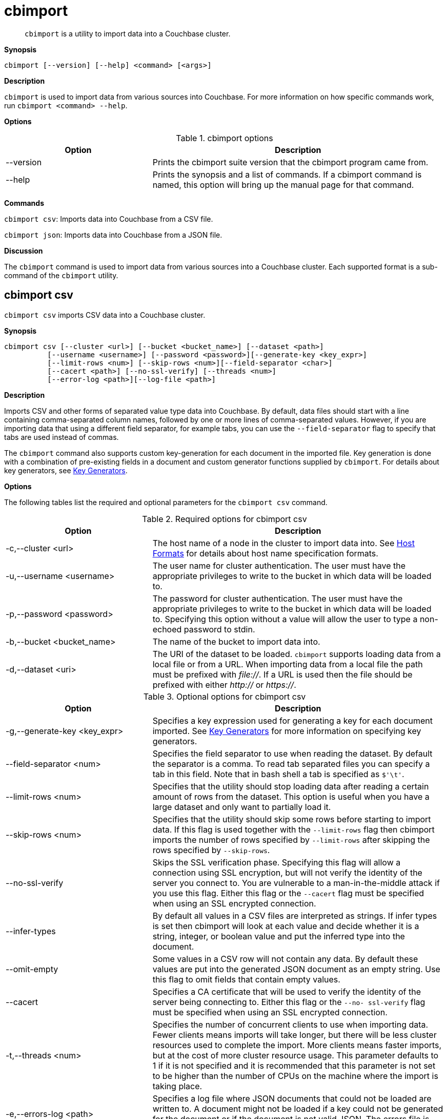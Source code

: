 [#topic_fsg_5d3_vx]
= cbimport

[abstract]
`cbimport` is a utility to import data into a Couchbase cluster.

*Synopsis*

----
cbimport [--version] [--help] <command> [<args>]
----

*Description*

[.cmd]`cbimport` is used to import data from various sources into Couchbase.
For more information on how specific commands work, run `cbimport <command> --help`.

*Options*

.cbimport options
[#table_t4f_cq3_vx,cols="1,2"]
|===
| Option | Description

| --version
| Prints the cbimport suite version that the cbimport program came from.

| --help
| Prints the synopsis and a list of commands.
If a cbimport command is named, this option will bring up the manual page for that command.
|===

*Commands*

[.cmd]`cbimport csv`: Imports data into Couchbase from a CSV file.

[.cmd]`cbimport json`: Imports data into Couchbase from a JSON file.

*Discussion*

The [.cmd]`cbimport` command is used to import data from various sources into a Couchbase cluster.
Each supported format is a sub-command of the [.cmd]`cbimport` utility.

== cbimport csv

`cbimport csv` imports CSV data into a Couchbase cluster.

*Synopsis*

----
cbimport csv [--cluster <url>] [--bucket <bucket_name>] [--dataset <path>]
          [--username <username>] [--password <password>][--generate-key <key_expr>]
          [--limit-rows <num>] [--skip-rows <num>][--field-separator <char>]
          [--cacert <path>] [--no-ssl-verify] [--threads <num>]
          [--error-log <path>][--log-file <path>]
----

*Description*

Imports CSV and other forms of separated value type data into Couchbase.
By default, data files should start with a line containing comma-separated column names, followed by one or more lines of comma-separated values.
However, if you are importing data that using a different field separator, for example tabs, you can use the `--field-separator` flag to specify that tabs are used instead of commas.

The [.cmd]`cbimport` command also supports custom key-generation for each document in the imported file.
Key generation is done with a combination of pre-existing fields in a document and custom generator functions supplied by [.cmd]`cbimport`.
For details about key generators, see <<key-generators-csv,Key Generators>>.

*Options*

The following tables list the required and optional parameters for the [.cmd]`cbimport csv` command.

.Required options for cbimport csv
[#table_thk_3q3_vx,cols="1,2"]
|===
| Option | Description

| -c,--cluster <url>
| The host name of a node in the cluster to import data into.
See <<host-formats-csv,Host Formats>> for details about host name specification formats.

| -u,--username <username>
| The user name for cluster authentication.
The user must have the appropriate privileges to write to the bucket in which data will be loaded to.

| -p,--password <password>
| The password for cluster authentication.
The user must have the appropriate privileges to write to the bucket in which data will be loaded to.
Specifying this option without a value will allow the user to type a non-echoed password to stdin.

| -b,--bucket <bucket_name>
| The name of the bucket to import data into.

| -d,--dataset <uri>
| The URI of the dataset to be loaded.
[.cmd]`cbimport` supports loading data from a local file or from a URL.
When importing data from a local file the path must be prefixed with [.path]_file://_.
If a URL is used then the file should be prefixed with either [.path]_http://_ or [.path]_https://_.
|===

.Optional options for cbimport csv
[#table_s21_mq3_vx,cols="1,2"]
|===
| Option | Description

| -g,--generate-key <key_expr>
| Specifies a key expression used for generating a key for each document imported.
See <<key-generators-csv,Key Generators>> for more information on specifying key generators.

| --field-separator <num>
| Specifies the field separator to use when reading the dataset.
By default the separator is a comma.
To read tab separated files you can specify a tab in this field.
Note that in bash shell a tab is specified as `$'\t'`.

| --limit-rows <num>
| Specifies that the utility should stop loading data after reading a certain amount of rows from the dataset.
This option is useful when you have a large dataset and only want to partially load it.

| --skip-rows <num>
| Specifies that the utility should skip some rows before starting to import data.
If this flag is used together with the `--limit-rows` flag then cbimport imports the number of rows specified by `--limit-rows` after skipping the rows specified by `--skip-rows`.

| --no-ssl-verify
| Skips the SSL verification phase.
Specifying this flag will allow a connection using SSL encryption, but will not verify the identity of the server you connect to.
You are vulnerable to a man-in-the-middle attack if you use this flag.
Either this flag or the `--cacert` flag must be specified when using an SSL encrypted connection.

| --infer-types
| By default all values in a CSV files are interpreted as strings.
If infer types is set then cbimport will look at each value and decide whether it is a string, integer, or boolean value and put the inferred type into the document.

| --omit-empty
| Some values in a CSV row will not contain any data.
By default these values are put into the generated JSON document as an empty string.
Use this flag to omit fields that contain empty values.

| --cacert
| Specifies a CA certificate that will be used to verify the identity of the server being connecting to.
Either this flag or the `--no- ssl-verify` flag must be specified when using an SSL encrypted connection.

| -t,--threads <num>
| Specifies the number of concurrent clients to use when importing data.
Fewer clients means imports will take longer, but there will be less cluster resources used to complete the import.
More clients means faster imports, but at the cost of more cluster resource usage.
This parameter defaults to 1 if it is not specified and it is recommended that this parameter is not set to be higher than the number of CPUs on the machine where the import is taking place.

| -e,--errors-log <path>
| Specifies a log file where JSON documents that could not be loaded are written to.
A document might not be loaded if a key could not be generated for the document or if the document is not valid JSON.
The errors file is written in the "json lines" format (one document per line).

| -l,--log-file
| Specifies a log file for writing debugging information about [.cmd]`cbimport` execution.
|===

*Host Formats*

When specifying a host for the cbimport command the following formats are expected:

[#ul_m5j_ns3_vx]
* `couchbase://<addr>`
* `<addr>:<port>`
* `http://<addr>:<port>`

We recommend using the `couchbase://<addr>` format for standard installations.
The other two formats allow an option to take a port number which is needed for non-default installations where the admin port has been set up on a port other that 8091.

*Key Generators*

Key generators are used in order to generate a unique key for each document loaded.
Keys can be generated by using a combination of column values (indicated by wrapping the column name with "%"), custom generators (currently `#MONO_INCR#` which returns a monotonically increasing integer, and `#UUID#` which returns a UUID), and arbitrary characters for formatting.

Here is an example of a key generation expression.
Given the CSV dataset:

----
fname,age 
alice,40 
barry,36
----

----
--generate-key key::%fname%::#MONO_INCR#
----

----
key::alice::1 
key::barry::2
----

In the example above we generate a key using the value in each row of the "fname" field and a custom generator.
To specify that we want to substitute the value in the "fname" field we put the name of the field "fname" between two percent signs.
This is an example of field substitution and it allows the ability to build keys out of data that is already in the dataset.

This example also contains a generator function [.cmd]`MONO_INCR` which will increment by 1 each time the key generator is called.
Since this is the first time this key generator was executed it returns 1.
If we executed the key generator again it would return 2 and so on.

Any text that isn't wrapped in "%" or "#" is static text and will be in the result of all generated keys.
If a key needs to contain a "%" or "#" in static text then they need to be escaped by providing a double "%" or "#" (ex.
"%%" or "##").

If a key cannot be generated because the column specified in the key generator is not present in the row then that row will be skipped.
To see a list of rows that were not imported due to failed key generation, users can specify the `--errors-log` <path> parameter to dump a list of all rows that could not be imported.

*Examples*

The examples in this section illustrate importing data from the following files:

./data/people.csv
----
fname,age
alice,40
barry,36
----

./data/people.tsv
----
fname  age
alice  40
barry  36
----

To import data from /data/people.csv using a key containing the "fname" column and utilizing 4 threads the following command can be run.

 $ cbimport csv -c couchbase://127.0.0.1 -u Administrator -p password \
             -b default -d file:///data/people.csv -g key::%fname% -t 4

To import data from /data/people.tsv using a key containing the "fname" column and the UUID generator the following command would be run.

 $ cbimport csv -c couchbase://127.0.0.1 -u Administrator -p password \
             -b default -d file:///data/people.tsv --field-separator $'\t' \
             -g key::%fname%::#UUID# -t 4

If the dataset in not available on the local machine where the command is run, but is available via an HTTP URL we can still import the data using cbimport.
If we assume that the data is located at http://data.org/people.csv then we can import the data with the following command.

 $ cbimport csv -c couchbase://127.0.0.1 -u Administrator -p password \
             -b default -d http://data.org/people.csv -g key::%fname%::#UUID# -t 4

*Discussion*

The [.cmd]`cbimport csv` command is used to quickly import data from various files containing CSV, TSV, or other separated format data.
While importing CSV the [.cmd]`cbimport` command only utilizes a single reader.
As a result importing large dataset may benefit from being partitioned into multiple files and running a separate cbimport process on each file.

== cbimport json

[.cmd]`cbimport json` imports JSON data into a Couchbase cluster.

*Synopsis*

----
cbimport json [--cluster <url>] [--bucket <bucket_name>] [--dataset <path>]
              [--format <data_format>][--username <username>][--password <password>]
              [--generate-key <key_expr>][--cacert <path>][--no-ssl-verify]
              [--threads <num>] [--error-log <path>][--log-file <path>]
----

*Description*

Imports JSON data into Couchbase.
The [.cmd]`cbimport` command supports files that have a JSON document on each line, files that contain a JSON list (that is array) where each element is a document, and the Couchbase Samples format.
The file format can be specified with the --format flag.
See <<dataset-formats,Dataset Formats>> for more details on the supported file formats.

The [.cmd]`cbimport` command also supports custom key-generation for each document in the imported file.
Key generation is done with a combination of pre-existing fields in a document and custom generator functions supplied by [.cmd]`cbimport`.
For details about key generators, see <<key-generators-json,Key Generators>>.

*Options*

The following tables list the required and optional parameters for the [.cmd]`cbimport json` command.

.Required options for cbimport json
[#table_thk_3q3_vy,cols="1,2"]
|===
| Option | Description

| -c,--cluster <url>
| The host name of a node in the cluster to import data into.
See <<host-formats-json,Host Formats>> for details about host name specification formats.

| -u,--username <username>
| The user name for cluster authentication.
The user must have the appropriate privileges to write to the bucket in which data will be loaded to.

| -p,--password <password>
| The password for cluster authentication.
The user must have the appropriate privileges to write to the bucket in which data will be loaded to.
Specifying this option without a value will allow the user to type a non-echoed password to stdin.

| -b,--bucket <bucket_name>
| The name of the bucket to import data into.

| -d,--dataset <uri>
| The URI of the dataset to be loaded.
[.cmd]`cbimport` supports loading data from a local file or from a URL.
When importing data from a local file the path must be prefixed with [.path]_file://_.
If a URL is used then the file should be prefixed with either [.path]_http://_ or [.path]_https://_.

| -f,--format <format>
| The format of the dataset specified (lines, list, sample).
See <<dataset-formats,Dataset Formats>> for more details on the formats supported by cbimport.
|===

.Optional options for cbimport json
[#table_s21_mq3_vy,cols="1,2"]
|===
| Option | Description

| -g,--generate-key <key_expr>
| Specifies a key expression used for generating a key for each document imported.
This parameter is required for list and lines formats, but not for the sample format.
See <<key-generators-json,Key Generators>> for more information on specifying key generators.

| --no-ssl-verify
| Skips the SSL verification phase.
Specifying this flag will allow a connection using SSL encryption, but will not verify the identity of the server you connect to.
You are vulnerable to a man-in-the-middle attack if you use this flag.
Either this flag or the `--cacert` flag must be specified when using an SSL encrypted connection.

| --cacert
| Specifies a CA certificate that will be used to verify the identity of the server being connecting to.
Either this flag or the `--no- ssl-verify` flag must be specified when using an SSL encrypted connection.

| -t,--threads <num>
| Specifies the number of concurrent clients to use when importing data.
Fewer clients means imports will take longer, but there will be less cluster resources used to complete the import.
More clients means faster imports, but at the cost of more cluster resource usage.
This parameter defaults to 1 if it is not specified and it is recommended that this parameter is not set to be higher than the number of CPUs on the machine where the import is taking place.

| -e,--errors-log <path>
| Specifies a log file where JSON documents that could not be loaded are written to.
A document might not be loaded if a key could not be generated for the document or if the document is not valid JSON.
The errors file is written in the "lines" format (one document per line).

| -l,--log-file
| Specifies a log file for writing debugging information about [.cmd]`cbimport` execution.
|===

*Host Formats*

When specifying a host for the cbimport command the following formats are expected:

[#ul_m5j_ns3_vy]
* `couchbase://<addr>`
* `<addr>:<port>`
* `http://<addr>:<port>`

We recommend using the `couchbase://<addr>` format for standard installations.
The other two formats allow an option to take a port number which is needed for non-default installations where the admin port has been set up on a port other that 8091.

*Dataset Formats*

The cbimport command supports the following formats:

[#ul_frg_4sj_vx]
* *Lines*
+
The lines format specifies a file that contains one JSON document on every line in the file.
This format is specified by setting the `--format` option to "lines".
Here's an example of a file in lines format:
+
----
{"key": "mykey1", "value": "myvalue1"}
{"key": "mykey2", "value": "myvalue2"}
{"key": "mykey3", "value": "myvalue3"}
{"key": "mykey4", "value": "myvalue4"}
----

* *List*
+
The list format specifies a file which contains a JSON list where each element in the list is a JSON document.
The file may only contain a single list, but the list may be specified over multiple lines.
This format is specified by setting the `--format` option to "list".
Here's an example of a file in list format:
+
----
[
  {
    "key": "mykey1",
    "value": "myvalue1"
  },
  {"key": "mykey2", "value": "myvalue2"},
  {"key": "mykey3", "value": "myvalue3"},
  {"key": "mykey4", "value": "myvalue4"}
]
----

* *Sample*
+
The sample format specifies a ZIP file or folder containing multiple documents.
This format is intended to load Couchbase sample data sets.
Unlike the lines and list formats, the sample format may also contain index, view, and full-text index definitions.
If using this format, you should not specify the path should not include the `file://` prefix.
Here's the folder structure for the sample format:
+
----
+ (root folder)
  + docs
    key1.json
    key2.json
    ...
  + design_docs
    indexes.json
    views.json
----
+
All documents in the samples format are contained in the `docs` folder and there is one file per document.
Each file name in the `docs` folder is the key name for the JSON document contained in the file.
If the file name contains a [.path]_.json_ extension then the extension is excluded from the key name during the import.
This name can be overridden if the `--generate-key` option is specified.
The `docs` folder may also contain sub-folders of documents to be imported.
Sub-folders can be used to organize large amounts of documents into a more readable categorized form.
+
The [.path]_design_docs_ folder contains index definitions.
The file name [.path]_indexes.json_ is reserved for secondary indexes.
All other file names are used for view indexes.

*Key Generators*

Key generators are used in order to generate a key for each document loaded.
Keys can be generated by using a combination of characters, the values of a given field in a document, and custom generators.
Field substitutions are done by wrapping the field name in "%" and custom generators are wrapped in "#".

Here is an example of a key generation expression.
Given the document:

----
{
  "name": "alice",
  "age": 40
}
----

----
--generate-key key::%name%::#MONO_INCR#
----

----
key::alice::1
----

In the example above we generate a key using both the value of a field in the document and a custom generator.
We use the "name" field to use the value of the name field as part of the key.
This is specified by "%name%" which tells the key generator to substitute the value of the field "name" into the key.

This example also contains a generator function [.cmd]`MONO_INCR` which will increment by 1 each time the key generator is called.
Since this is the first time this key generator was executed it returns 1.
If we executed the key generator again it would return 2 and so on.
The [.cmd]`cbimport` command currently contains a monotonic increment generator ([.cmd]`MONO_INCR`) and a UUID generator ([.cmd]`UUID`).

Any text that isn't wrapped in "%" or "#" is static text and will be in the result of all generated keys.
If a key needs to contain a "%" or "#" in static text then they need to be escaped by enclosing it in double quotes "%" or "#" (ex.
"%%" or "##").

If a key cannot be generated because the field specified in the key generator is not present in the document then the key will be skipped.
To see a list of document that were not imported due to failed key generation users can specify the `--errors-log` <path> parameter to dump a list of all documents that could not be imported to a file.

*Examples*

The examples in this section illustrate importing data from the following files:

./data/lines.json
----
{"name": "alice", "age": 37}
{"name": "bob", "age": 39}
----

./data/list.json
----
[
  {"name": "candice", "age": 42},
  {"name": "daniel", "age": 38}
]
----

 $ cbimport json -c couchbase://127.0.0.1 -u Administrator -p password \
   -b default -d file:///data/lines.json -f lines -g key::%name% -t 4

To import data from /data/list.json using a key containing the "name" field and the UUID generator the following command would be run.

 $ cbimport json -c couchbase://127.0.0.1 -u Administrator -p password \
    -b default -d file:///data/list.json -f list -g key::%name%::#UUID# -t 4

If the dataset is not available on the local machine where the command is run, but is available via an HTTP URL we can still import the data using [.cmd]`cbimport`.
If we assume that the data is located at [.path]_http://data.org/list.json_ and that the dataset is in the JSON list format, then we can import the data with the command below.

 $ cbimport json -c couchbase://127.0.0.1 -u Administrator -p password \
    -b default -d http://data.org/list.json -f list -g key::%name%::#UUID# -t 4

*Discussion*
